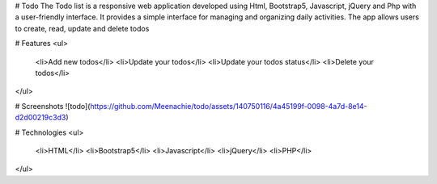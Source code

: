 # Todo
The Todo list is a responsive web application developed using Html, Bootstrap5, Javascript, jQuery and Php with a user-friendly interface. It provides a simple interface for managing and organizing daily activities. The app allows users to create, read, update and delete todos

# Features
<ul>
  <li>Add new todos</li>
  <li>Update your todos</li>
  <li>Update your todos status</li>
  <li>Delete your todos</li>
</ul>

# Screenshots
![todo](https://github.com/Meenachie/todo/assets/140750116/4a45199f-0098-4a7d-8e14-d2d00219c3d3)

# Technologies 
<ul>
  <li>HTML</li>
  <li>Bootstrap5</li>
  <li>Javascript</li>
  <li>jQuery</li>
  <li>PHP</li>
</ul>
